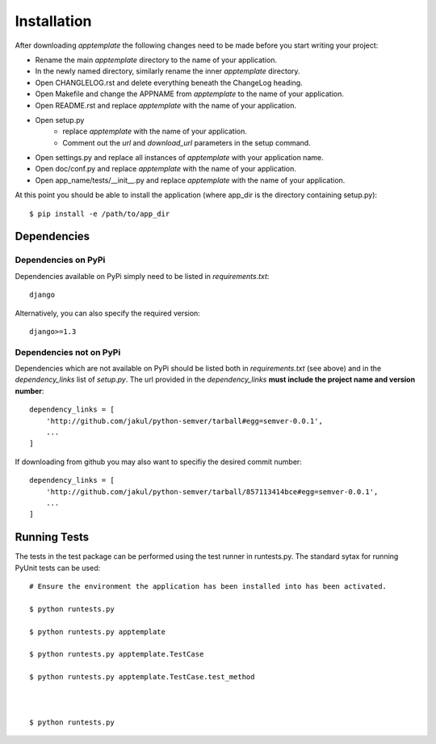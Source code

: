 Installation
============

After downloading *apptemplate* the following changes need to be made before
you start writing your project:

* Rename the main *apptemplate* directory to the name of your application.
* In the newly named directory, similarly rename the inner *apptemplate* directory.
* Open CHANGLELOG.rst and delete everything beneath the ChangeLog heading.
* Open Makefile and change the APPNAME from *apptemplate* to the name of your application.
* Open README.rst and replace *apptemplate* with the name of your application.
* Open setup.py 
    * replace *apptemplate* with the name of your application.
    * Comment out the *url* and *download_url* parameters in the setup command.
* Open settings.py and replace all instances of *apptemplate* with your application name.
* Open doc/conf.py and replace *apptemplate* with the name of your application.
* Open app_name/tests/__init__.py and replace *apptemplate* with the name of your application.

At this point you should be able to install the application (where app_dir is the directory
containing setup.py)::

    $ pip install -e /path/to/app_dir
    

Dependencies
------------

Dependencies on PyPi
^^^^^^^^^^^^^^^^^^^^
Dependencies available on PyPi simply need to be listed in *requirements.txt*::

    django

Alternatively, you can also specify the required version::

    django>=1.3

Dependencies not on PyPi
^^^^^^^^^^^^^^^^^^^^^^^^
Dependencies which are not available on PyPi should be listed both in *requirements.txt* 
(see above) and in the *dependency_links* list of *setup.py*.  The url provided in the
*dependency_links* **must include the project name and version number**::

    dependency_links = [
        'http://github.com/jakul/python-semver/tarball#egg=semver-0.0.1',
        ...
    ]

If downloading from github you may also want to specifiy the desired commit number::

    dependency_links = [
        'http://github.com/jakul/python-semver/tarball/857113414bce#egg=semver-0.0.1',
        ...
    ]

Running Tests
-------------

The tests in the test package can be performed using the test runner in runtests.py.  
The standard sytax for running PyUnit tests can be used::

    # Ensure the environment the application has been installed into has been activated.
    
    $ python runtests.py
    
    $ python runtests.py apptemplate
    
    $ python runtests.py apptemplate.TestCase
    
    $ python runtests.py apptemplate.TestCase.test_method
    

    
    $ python runtests.py 

